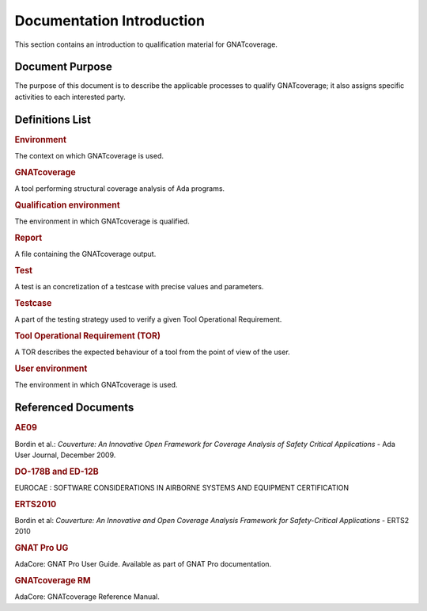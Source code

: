 ==========================
Documentation Introduction
==========================

This section contains an introduction to qualification material for GNATcoverage.


Document Purpose
================

The purpose of this document is to describe the applicable processes to qualify GNATcoverage; it also assigns specific activities to each interested party.

Definitions List
================

.. rubric:: Environment

The context on which GNATcoverage is used.

.. rubric:: GNATcoverage

A tool performing structural coverage analysis of Ada programs.

.. rubric:: Qualification environment

The environment in which GNATcoverage is qualified.

.. rubric:: Report

A file containing the GNATcoverage output.

.. rubric:: Test

A test is an concretization of a testcase with precise values and parameters.

.. rubric:: Testcase

A part of the testing strategy used to verify a given Tool Operational Requirement.

.. rubric:: Tool Operational Requirement (TOR)

A TOR describes the expected behaviour of a tool from the point of view of the user.

.. rubric:: User environment

The environment in which GNATcoverage is used.

Referenced Documents
====================

.. rubric:: AE09

Bordin et al.: *Couverture: An Innovative Open Framework for Coverage Analysis
of Safety Critical Applications* - Ada User Journal, December 2009.

.. rubric:: DO-178B and ED-12B

EUROCAE : SOFTWARE CONSIDERATIONS IN AIRBORNE SYSTEMS AND EQUIPMENT CERTIFICATION

.. rubric:: ERTS2010

Bordin et al: *Couverture: An Innovative and Open Coverage Analysis Framework
for Safety-Critical Applications* - ERTS2 2010

.. rubric:: GNAT Pro UG

AdaCore: GNAT Pro User Guide. Available as part of GNAT Pro documentation.

.. rubric:: GNATcoverage RM

AdaCore: GNATcoverage Reference Manual.
